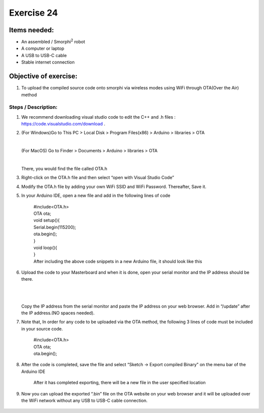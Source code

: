 .. _ex24:

Exercise 24
==============
Items needed:
--------------
* An assembled / Smorphi\ :sup:`2` robot
* A computer or laptop
* A USB to USB-C cable 
* Stable internet connection 

Objective of exercise:
-------------------------
1. To upload the compiled source code onto smorphi via wireless modes using WiFi through OTA(Over the Air) method

Steps / Description:
+++++++++++++++++++++++
1. We recommend downloading visual studio code to edit the C++ and .h files : https://code.visualstudio.com/download .

|A|

2. (For Windows)Go to This PC > Local Disk > Program Files(x86) > Arduino > libraries > OTA
   
   |

   (For MacOS) Go to Finder > Documents > Arduino > libraries > OTA

   |

   There, you would find the file called OTA.h

3. Right-click on the OTA.h file and then select “open with Visual Studio Code” 
   |B|

4. Modify the OTA.h file by adding your own WiFi SSID and WiFi Password. Thereafter, Save it.
   |C|

5. In your Arduino IDE, open a new file and add in the following lines of code


                                    |  #include<OTA.h>
                                    
                                    |  OTA ota;

                                    |  void setup(){

                                    |  Serial.begin(115200);

                                    |  ota.begin();

                                    |  }

                                    |  void loop(){

                                    |  }

                                    |  After including the above code snippets in a new Arduino file, it should look like this 
                                    |D|

6. Upload the code to your Masterboard and when it is done, open your serial monitor and the IP address should be there. 
   
   |

   |E|

   |
   Copy the IP address from the serial monitor and paste the IP address on your web browser. Add in “/update” after the IP address.(NO spaces needed). 
   
   |F|

7. Note that, In order for any code to be uploaded via the OTA method, the following 3 lines of code must be included in your source code.

                                    |  #include<OTA.h>

                                    |  OTA ota;

                                    |  ota.begin();

8. After the code is completed, save the file and select “Sketch → Export compiled Binary" on the menu bar of the Arduino IDE 
   |G| 
                                    |  After it has completed exporting, there will be a new file in the user specified location

9.  Now you can upload the exported “.bin” file on the OTA website on your web browser and it will be uploaded over the WiFi network without any USB to USB-C cable connection. 
   |H|





.. |A| image:: 24.1.jpg 
                 :width: 800
.. |B| image:: 24.2.png 
                 :width: 800     
.. |C| image:: 24.3.png 
                 :width: 800 
.. |D| image:: 24.4.png 
                 :width: 800  
.. |E| image:: 24.5.png 
                 :width: 800
.. |F| image:: 24.6.png 
                 :width: 800
.. |G| image:: 24.7.png 
                 :width: 800
.. |H| image:: 24.8.png 
                 :width: 800         